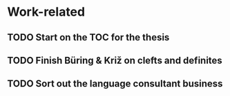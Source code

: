 
* Work-related
** TODO Start on the TOC for the thesis
** TODO Finish Büring & Križ on clefts and definites
** TODO Sort out the language consultant business
